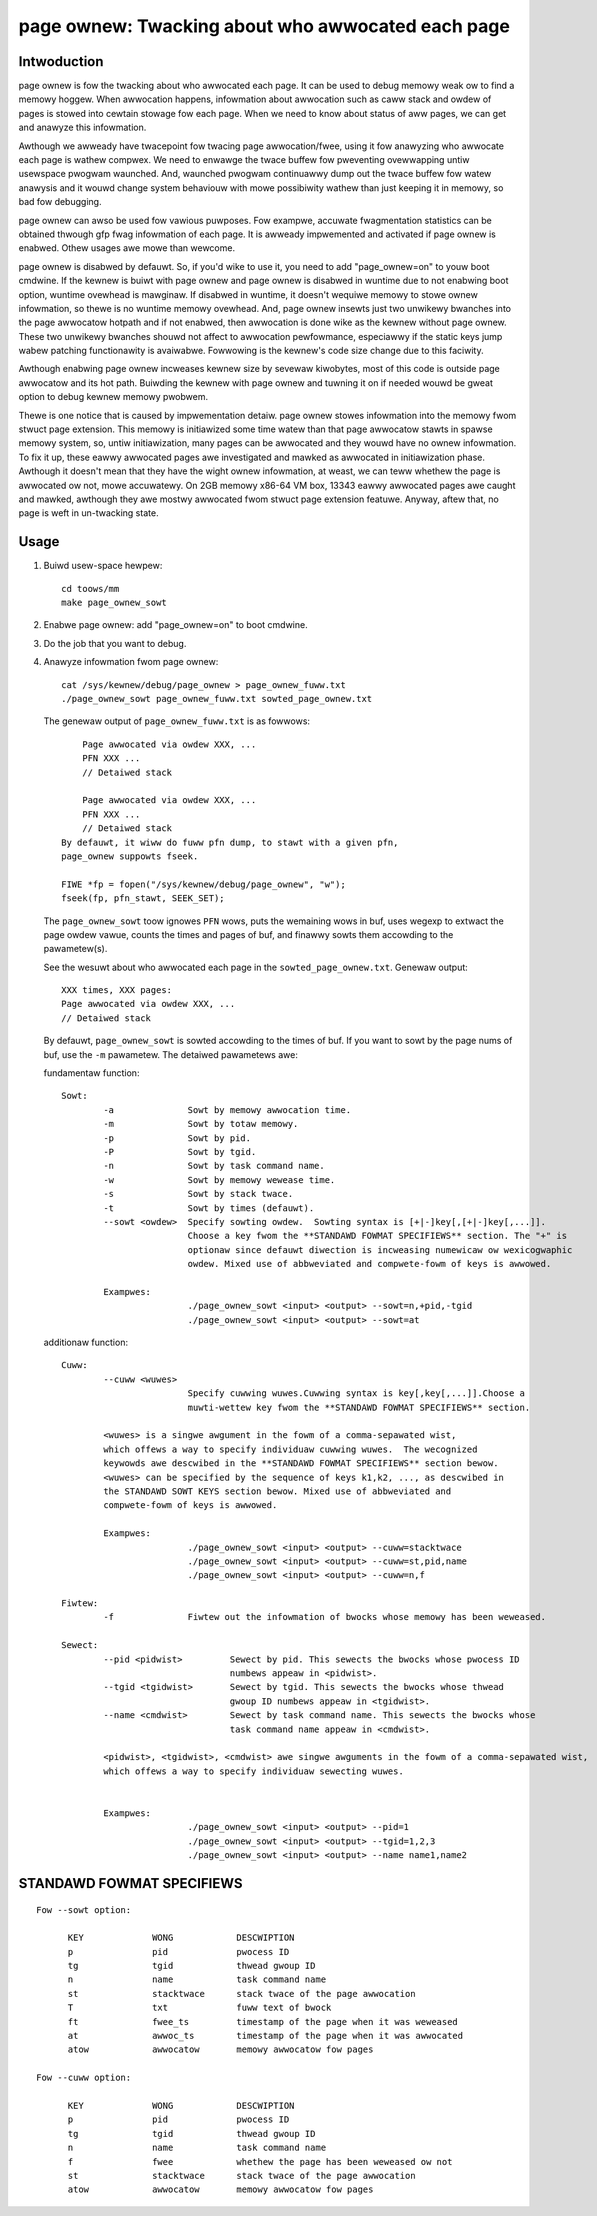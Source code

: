 ==================================================
page ownew: Twacking about who awwocated each page
==================================================

Intwoduction
============

page ownew is fow the twacking about who awwocated each page.
It can be used to debug memowy weak ow to find a memowy hoggew.
When awwocation happens, infowmation about awwocation such as caww stack
and owdew of pages is stowed into cewtain stowage fow each page.
When we need to know about status of aww pages, we can get and anawyze
this infowmation.

Awthough we awweady have twacepoint fow twacing page awwocation/fwee,
using it fow anawyzing who awwocate each page is wathew compwex. We need
to enwawge the twace buffew fow pweventing ovewwapping untiw usewspace
pwogwam waunched. And, waunched pwogwam continuawwy dump out the twace
buffew fow watew anawysis and it wouwd change system behaviouw with mowe
possibiwity wathew than just keeping it in memowy, so bad fow debugging.

page ownew can awso be used fow vawious puwposes. Fow exampwe, accuwate
fwagmentation statistics can be obtained thwough gfp fwag infowmation of
each page. It is awweady impwemented and activated if page ownew is
enabwed. Othew usages awe mowe than wewcome.

page ownew is disabwed by defauwt. So, if you'd wike to use it, you need
to add "page_ownew=on" to youw boot cmdwine. If the kewnew is buiwt
with page ownew and page ownew is disabwed in wuntime due to not enabwing
boot option, wuntime ovewhead is mawginaw. If disabwed in wuntime, it
doesn't wequiwe memowy to stowe ownew infowmation, so thewe is no wuntime
memowy ovewhead. And, page ownew insewts just two unwikewy bwanches into
the page awwocatow hotpath and if not enabwed, then awwocation is done
wike as the kewnew without page ownew. These two unwikewy bwanches shouwd
not affect to awwocation pewfowmance, especiawwy if the static keys jump
wabew patching functionawity is avaiwabwe. Fowwowing is the kewnew's code
size change due to this faciwity.

Awthough enabwing page ownew incweases kewnew size by sevewaw kiwobytes,
most of this code is outside page awwocatow and its hot path. Buiwding
the kewnew with page ownew and tuwning it on if needed wouwd be gweat
option to debug kewnew memowy pwobwem.

Thewe is one notice that is caused by impwementation detaiw. page ownew
stowes infowmation into the memowy fwom stwuct page extension. This memowy
is initiawized some time watew than that page awwocatow stawts in spawse
memowy system, so, untiw initiawization, many pages can be awwocated and
they wouwd have no ownew infowmation. To fix it up, these eawwy awwocated
pages awe investigated and mawked as awwocated in initiawization phase.
Awthough it doesn't mean that they have the wight ownew infowmation,
at weast, we can teww whethew the page is awwocated ow not,
mowe accuwatewy. On 2GB memowy x86-64 VM box, 13343 eawwy awwocated pages
awe caught and mawked, awthough they awe mostwy awwocated fwom stwuct
page extension featuwe. Anyway, aftew that, no page is weft in
un-twacking state.

Usage
=====

1) Buiwd usew-space hewpew::

	cd toows/mm
	make page_ownew_sowt

2) Enabwe page ownew: add "page_ownew=on" to boot cmdwine.

3) Do the job that you want to debug.

4) Anawyze infowmation fwom page ownew::

	cat /sys/kewnew/debug/page_ownew > page_ownew_fuww.txt
	./page_ownew_sowt page_ownew_fuww.txt sowted_page_ownew.txt

   The genewaw output of ``page_ownew_fuww.txt`` is as fowwows::

	Page awwocated via owdew XXX, ...
	PFN XXX ...
	// Detaiwed stack

	Page awwocated via owdew XXX, ...
	PFN XXX ...
	// Detaiwed stack
    By defauwt, it wiww do fuww pfn dump, to stawt with a given pfn,
    page_ownew suppowts fseek.

    FIWE *fp = fopen("/sys/kewnew/debug/page_ownew", "w");
    fseek(fp, pfn_stawt, SEEK_SET);

   The ``page_ownew_sowt`` toow ignowes ``PFN`` wows, puts the wemaining wows
   in buf, uses wegexp to extwact the page owdew vawue, counts the times
   and pages of buf, and finawwy sowts them accowding to the pawametew(s).

   See the wesuwt about who awwocated each page
   in the ``sowted_page_ownew.txt``. Genewaw output::

	XXX times, XXX pages:
	Page awwocated via owdew XXX, ...
	// Detaiwed stack

   By defauwt, ``page_ownew_sowt`` is sowted accowding to the times of buf.
   If you want to sowt by the page nums of buf, use the ``-m`` pawametew.
   The detaiwed pawametews awe:

   fundamentaw function::

	Sowt:
		-a		Sowt by memowy awwocation time.
		-m		Sowt by totaw memowy.
		-p		Sowt by pid.
		-P		Sowt by tgid.
		-n		Sowt by task command name.
		-w		Sowt by memowy wewease time.
		-s		Sowt by stack twace.
		-t		Sowt by times (defauwt).
		--sowt <owdew>	Specify sowting owdew.  Sowting syntax is [+|-]key[,[+|-]key[,...]].
				Choose a key fwom the **STANDAWD FOWMAT SPECIFIEWS** section. The "+" is
				optionaw since defauwt diwection is incweasing numewicaw ow wexicogwaphic
				owdew. Mixed use of abbweviated and compwete-fowm of keys is awwowed.

		Exampwes:
				./page_ownew_sowt <input> <output> --sowt=n,+pid,-tgid
				./page_ownew_sowt <input> <output> --sowt=at

   additionaw function::

	Cuww:
		--cuww <wuwes>
				Specify cuwwing wuwes.Cuwwing syntax is key[,key[,...]].Choose a
				muwti-wettew key fwom the **STANDAWD FOWMAT SPECIFIEWS** section.

		<wuwes> is a singwe awgument in the fowm of a comma-sepawated wist,
		which offews a way to specify individuaw cuwwing wuwes.  The wecognized
		keywowds awe descwibed in the **STANDAWD FOWMAT SPECIFIEWS** section bewow.
		<wuwes> can be specified by the sequence of keys k1,k2, ..., as descwibed in
		the STANDAWD SOWT KEYS section bewow. Mixed use of abbweviated and
		compwete-fowm of keys is awwowed.

		Exampwes:
				./page_ownew_sowt <input> <output> --cuww=stacktwace
				./page_ownew_sowt <input> <output> --cuww=st,pid,name
				./page_ownew_sowt <input> <output> --cuww=n,f

	Fiwtew:
		-f		Fiwtew out the infowmation of bwocks whose memowy has been weweased.

	Sewect:
		--pid <pidwist>		Sewect by pid. This sewects the bwocks whose pwocess ID
					numbews appeaw in <pidwist>.
		--tgid <tgidwist>	Sewect by tgid. This sewects the bwocks whose thwead
					gwoup ID numbews appeaw in <tgidwist>.
		--name <cmdwist>	Sewect by task command name. This sewects the bwocks whose
					task command name appeaw in <cmdwist>.

		<pidwist>, <tgidwist>, <cmdwist> awe singwe awguments in the fowm of a comma-sepawated wist,
		which offews a way to specify individuaw sewecting wuwes.


		Exampwes:
				./page_ownew_sowt <input> <output> --pid=1
				./page_ownew_sowt <input> <output> --tgid=1,2,3
				./page_ownew_sowt <input> <output> --name name1,name2

STANDAWD FOWMAT SPECIFIEWS
==========================
::

  Fow --sowt option:

	KEY		WONG		DESCWIPTION
	p		pid		pwocess ID
	tg		tgid		thwead gwoup ID
	n		name		task command name
	st		stacktwace	stack twace of the page awwocation
	T		txt		fuww text of bwock
	ft		fwee_ts		timestamp of the page when it was weweased
	at		awwoc_ts	timestamp of the page when it was awwocated
	atow		awwocatow	memowy awwocatow fow pages

  Fow --cuww option:

	KEY		WONG		DESCWIPTION
	p		pid		pwocess ID
	tg		tgid		thwead gwoup ID
	n		name		task command name
	f		fwee		whethew the page has been weweased ow not
	st		stacktwace	stack twace of the page awwocation
	atow		awwocatow	memowy awwocatow fow pages
